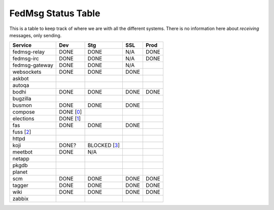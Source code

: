 FedMsg Status Table
===================

This is a table to keep track of where we are with all the different systems.
There is no information here about *receiving* messages, only sending.

+---------------+-----------+------------+----------+-----------+
| Service       | Dev       |    Stg     |  SSL     |   Prod    |
+===============+===========+============+==========+===========+
| fedmsg-relay  | DONE      |   DONE     | N/A      | DONE      |
+---------------+-----------+------------+----------+-----------+
| fedmsg-irc    | DONE      |   DONE     | N/A      | DONE      |
+---------------+-----------+------------+----------+-----------+
| fedmsg-gateway| DONE      |   DONE     | N/A      |           |
+---------------+-----------+------------+----------+-----------+
| websockets    | DONE      |   DONE     | DONE     |           |
+---------------+-----------+------------+----------+-----------+
| askbot        |           |            |          |           |
+---------------+-----------+------------+----------+-----------+
| autoqa        |           |            |          |           |
+---------------+-----------+------------+----------+-----------+
| bodhi         | DONE      |   DONE     | DONE     | DONE      |
+---------------+-----------+------------+----------+-----------+
| bugzilla      |           |            |          |           |
+---------------+-----------+------------+----------+-----------+
| busmon        | DONE      |   DONE     | DONE     |           |
+---------------+-----------+------------+----------+-----------+
| compose       | DONE [0_] |            |          |           |
+---------------+-----------+------------+----------+-----------+
| elections     | DONE [1_] |            |          |           |
+---------------+-----------+------------+----------+-----------+
| fas           | DONE      |  DONE      | DONE     |           |
+---------------+-----------+------------+----------+-----------+
| fuss [2_]     |           |            |          |           |
+---------------+-----------+------------+----------+-----------+
| httpd         |           |            |          |           |
+---------------+-----------+------------+----------+-----------+
| koji          | DONE?     |BLOCKED [3_]|          |           |
+---------------+-----------+------------+----------+-----------+
| meetbot       | DONE      | N/A        |          |           |
+---------------+-----------+------------+----------+-----------+
| netapp        |           |            |          |           |
+---------------+-----------+------------+----------+-----------+
| pkgdb         |           |            |          |           |
+---------------+-----------+------------+----------+-----------+
| planet        |           |            |          |           |
+---------------+-----------+------------+----------+-----------+
| scm           | DONE      |  DONE      | DONE     | DONE      |
+---------------+-----------+------------+----------+-----------+
| tagger        | DONE      |  DONE      | DONE     | DONE      |
+---------------+-----------+------------+----------+-----------+
| wiki          | DONE      |  DONE      | DONE     | DONE      |
+---------------+-----------+------------+----------+-----------+
| zabbix        |           |            |          |           |
+---------------+-----------+------------+----------+-----------+


.. _0: http://lists.fedoraproject.org/pipermail/infrastructure/2012-September/012148.html
.. _1: https://github.com/abadger/fedora-elections-flask/pull/1
.. _2: http://github.com/rossdylan/fuss
.. _3: https://fedorahosted.org/fedora-infrastructure/ticket/3438
